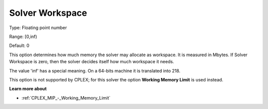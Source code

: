 

.. _Options_Memory_-_Solver_Workspace:


Solver Workspace
================



Type:	Floating point number	

Range:	[0,inf)	

Default:	0	



This option determines how much memory the solver may allocate as workspace. It is measured in Mbytes. If Solver Workspace is zero, then the solver decides itself how much workspace it needs.



The value 'inf' has a special meaning. On a 64-bits machine it is translated into 218.



This option is not supported by CPLEX; for this solver the option **Working Memory Limit**  is used instead.



**Learn more about** 


* :ref:`CPLEX_MIP_-_Working_Memory_Limit`


